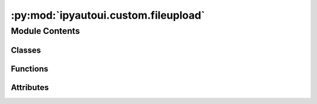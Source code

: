 :py:mod:`ipyautoui.custom.fileupload`
=====================================

.. py:module:: ipyautoui.custom.fileupload

.. autoapi-nested-parse::

   file upload wrapper



Module Contents
---------------

Classes
~~~~~~~

.. autoapisummary::

   ipyautoui.custom.fileupload.File
   ipyautoui.custom.fileupload.FilesUploadToDir
   ipyautoui.custom.fileupload.AutoUploadPaths
   ipyautoui.custom.fileupload.Test
   ipyautoui.custom.fileupload.AutoUploadPathsValueString
   ipyautoui.custom.fileupload.Test



Functions
~~~~~~~~~

.. autoapisummary::

   ipyautoui.custom.fileupload.read_file_upload_item
   ipyautoui.custom.fileupload.add_file
   ipyautoui.custom.fileupload.add_files_ipywidgets8
   ipyautoui.custom.fileupload.add_files



Attributes
~~~~~~~~~~

.. autoapisummary::

   ipyautoui.custom.fileupload.IPYAUTOUI_ROOTDIR
   ipyautoui.custom.fileupload.IS_IPYWIDGETS8
   ipyautoui.custom.fileupload.logger
   ipyautoui.custom.fileupload.p
   ipyautoui.custom.fileupload.upld
   ipyautoui.custom.fileupload.aui


.. py:data:: IPYAUTOUI_ROOTDIR

   

.. py:data:: IS_IPYWIDGETS8

   

.. py:data:: logger

   

.. py:class:: File(**data: Any)

   Bases: :py:obj:`pydantic.BaseModel`

   Usage docs: https://docs.pydantic.dev/2.4/concepts/models/

   A base class for creating Pydantic models.

   :ivar __class_vars__: The names of classvars defined on the model.
   :ivar __private_attributes__: Metadata about the private attributes of the model.
   :ivar __signature__: The signature for instantiating the model.

   :ivar __pydantic_complete__: Whether model building is completed, or if there are still undefined fields.
   :ivar __pydantic_core_schema__: The pydantic-core schema used to build the SchemaValidator and SchemaSerializer.
   :ivar __pydantic_custom_init__: Whether the model has a custom `__init__` function.
   :ivar __pydantic_decorators__: Metadata containing the decorators defined on the model.
                                  This replaces `Model.__validators__` and `Model.__root_validators__` from Pydantic V1.
   :ivar __pydantic_generic_metadata__: Metadata for generic models; contains data used for a similar purpose to
                                        __args__, __origin__, __parameters__ in typing-module generics. May eventually be replaced by these.
   :ivar __pydantic_parent_namespace__: Parent namespace of the model, used for automatic rebuilding of models.
   :ivar __pydantic_post_init__: The name of the post-init method for the model, if defined.
   :ivar __pydantic_root_model__: Whether the model is a `RootModel`.
   :ivar __pydantic_serializer__: The pydantic-core SchemaSerializer used to dump instances of the model.
   :ivar __pydantic_validator__: The pydantic-core SchemaValidator used to validate instances of the model.

   :ivar __pydantic_extra__: An instance attribute with the values of extra fields from validation when
                             `model_config['extra'] == 'allow'`.
   :ivar __pydantic_fields_set__: An instance attribute with the names of fields explicitly specified during validation.
   :ivar __pydantic_private__: Instance attribute with the values of private attributes set on the model instance.


   .. py:attribute:: name
      :type: str

      

   .. py:attribute:: fdir
      :type: pathlib.Path

      

   .. py:attribute:: path
      :type: pathlib.Path

      

   .. py:method:: _path(v, values)



.. py:function:: read_file_upload_item(di: dict, fdir=pathlib.Path('.'), added_by=None)


.. py:function:: add_file(upld_item, fdir=pathlib.Path('.'))


.. py:function:: add_files_ipywidgets8(upld_value, fdir=pathlib.Path('.'))


.. py:function:: add_files(upld_value, fdir=pathlib.Path('.'))


.. py:class:: FilesUploadToDir(value=None, fdir=pathlib.Path('.'), kwargs_display_path: Optional[dict] = None, **kwargs)

   Bases: :py:obj:`ipyautoui.custom.iterable.Array`

   Displays multiple widgets vertically using the flexible box model.

   Parameters
   ----------
   {box_params}

   Examples
   --------
   >>> import ipywidgets as widgets
   >>> title_widget = widgets.HTML('<em>Vertical Box Example</em>')
   >>> slider = widgets.IntSlider()
   >>> widgets.VBox([title_widget, slider])

   .. py:property:: value


   .. py:method:: _init_controls_FilesUploadToDir()


   .. py:method:: _upld(on_change)


   .. py:method:: add_files(paths: list[str])


   .. py:method:: fn_remove_file(key=None)



.. py:class:: AutoUploadPaths(schema=None, value=None, fdir=pathlib.Path('.'), kwargs_display_path: Optional[dict] = None, **kwargs)

   Bases: :py:obj:`FilesUploadToDir`

   Displays multiple widgets vertically using the flexible box model.

   Parameters
   ----------
   {box_params}

   Examples
   --------
   >>> import ipywidgets as widgets
   >>> title_widget = widgets.HTML('<em>Vertical Box Example</em>')
   >>> slider = widgets.IntSlider()
   >>> widgets.VBox([title_widget, slider])


.. py:data:: p

   

.. py:class:: Test(**data: Any)

   Bases: :py:obj:`pydantic.BaseModel`

   Usage docs: https://docs.pydantic.dev/2.4/concepts/models/

   A base class for creating Pydantic models.

   :ivar __class_vars__: The names of classvars defined on the model.
   :ivar __private_attributes__: Metadata about the private attributes of the model.
   :ivar __signature__: The signature for instantiating the model.

   :ivar __pydantic_complete__: Whether model building is completed, or if there are still undefined fields.
   :ivar __pydantic_core_schema__: The pydantic-core schema used to build the SchemaValidator and SchemaSerializer.
   :ivar __pydantic_custom_init__: Whether the model has a custom `__init__` function.
   :ivar __pydantic_decorators__: Metadata containing the decorators defined on the model.
                                  This replaces `Model.__validators__` and `Model.__root_validators__` from Pydantic V1.
   :ivar __pydantic_generic_metadata__: Metadata for generic models; contains data used for a similar purpose to
                                        __args__, __origin__, __parameters__ in typing-module generics. May eventually be replaced by these.
   :ivar __pydantic_parent_namespace__: Parent namespace of the model, used for automatic rebuilding of models.
   :ivar __pydantic_post_init__: The name of the post-init method for the model, if defined.
   :ivar __pydantic_root_model__: Whether the model is a `RootModel`.
   :ivar __pydantic_serializer__: The pydantic-core SchemaSerializer used to dump instances of the model.
   :ivar __pydantic_validator__: The pydantic-core SchemaValidator used to validate instances of the model.

   :ivar __pydantic_extra__: An instance attribute with the values of extra fields from validation when
                             `model_config['extra'] == 'allow'`.
   :ivar __pydantic_fields_set__: An instance attribute with the names of fields explicitly specified during validation.
   :ivar __pydantic_private__: Instance attribute with the values of private attributes set on the model instance.


   .. py:attribute:: string
      :type: str

      

   .. py:attribute:: paths
      :type: list[pathlib.Path]

      


.. py:class:: AutoUploadPathsValueString(schema=None, value=None, fdir=pathlib.Path('.'), kwargs_display_path: Optional[dict] = None, **kwargs)

   Bases: :py:obj:`ipywidgets.VBox`

   Displays multiple widgets vertically using the flexible box model.

   Parameters
   ----------
   {box_params}

   Examples
   --------
   >>> import ipywidgets as widgets
   >>> title_widget = widgets.HTML('<em>Vertical Box Example</em>')
   >>> slider = widgets.IntSlider()
   >>> widgets.VBox([title_widget, slider])

   .. py:property:: value


   .. py:attribute:: _value

      

   .. py:method:: _init_controls()


   .. py:method:: _update_value(on_change)



.. py:class:: Test(**data: Any)

   Bases: :py:obj:`pydantic.BaseModel`

   Usage docs: https://docs.pydantic.dev/2.4/concepts/models/

   A base class for creating Pydantic models.

   :ivar __class_vars__: The names of classvars defined on the model.
   :ivar __private_attributes__: Metadata about the private attributes of the model.
   :ivar __signature__: The signature for instantiating the model.

   :ivar __pydantic_complete__: Whether model building is completed, or if there are still undefined fields.
   :ivar __pydantic_core_schema__: The pydantic-core schema used to build the SchemaValidator and SchemaSerializer.
   :ivar __pydantic_custom_init__: Whether the model has a custom `__init__` function.
   :ivar __pydantic_decorators__: Metadata containing the decorators defined on the model.
                                  This replaces `Model.__validators__` and `Model.__root_validators__` from Pydantic V1.
   :ivar __pydantic_generic_metadata__: Metadata for generic models; contains data used for a similar purpose to
                                        __args__, __origin__, __parameters__ in typing-module generics. May eventually be replaced by these.
   :ivar __pydantic_parent_namespace__: Parent namespace of the model, used for automatic rebuilding of models.
   :ivar __pydantic_post_init__: The name of the post-init method for the model, if defined.
   :ivar __pydantic_root_model__: Whether the model is a `RootModel`.
   :ivar __pydantic_serializer__: The pydantic-core SchemaSerializer used to dump instances of the model.
   :ivar __pydantic_validator__: The pydantic-core SchemaValidator used to validate instances of the model.

   :ivar __pydantic_extra__: An instance attribute with the values of extra fields from validation when
                             `model_config['extra'] == 'allow'`.
   :ivar __pydantic_fields_set__: An instance attribute with the names of fields explicitly specified during validation.
   :ivar __pydantic_private__: Instance attribute with the values of private attributes set on the model instance.


   .. py:attribute:: paths
      :type: list[pathlib.Path]

      


.. py:data:: upld

   

.. py:data:: aui

   

